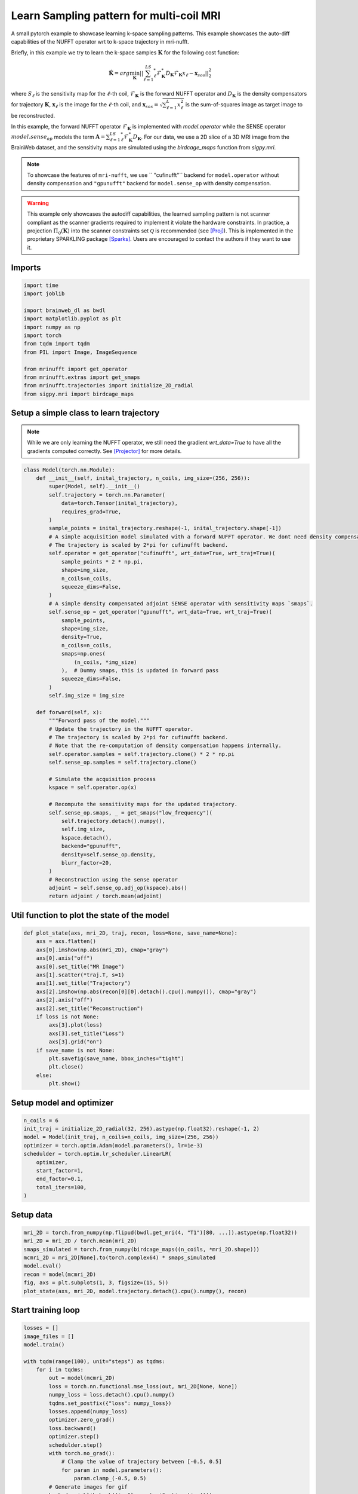 
.. DO NOT EDIT.
.. THIS FILE WAS AUTOMATICALLY GENERATED BY SPHINX-GALLERY.
.. TO MAKE CHANGES, EDIT THE SOURCE PYTHON FILE:
.. "generated/autoexamples/GPU/example_learn_samples_multicoil.py"
.. LINE NUMBERS ARE GIVEN BELOW.

.. only:: html

    .. note::
        :class: sphx-glr-download-link-note

        :ref:`Go to the end <sphx_glr_download_generated_autoexamples_GPU_example_learn_samples_multicoil.py>`
        to download the full example code. or to run this example in your browser via Binder

.. rst-class:: sphx-glr-example-title

.. _sphx_glr_generated_autoexamples_GPU_example_learn_samples_multicoil.py:


=========================================
Learn Sampling pattern for multi-coil MRI
=========================================

A small pytorch example to showcase learning k-space sampling patterns.
This example showcases the auto-diff capabilities of the NUFFT operator 
wrt to k-space trajectory in mri-nufft.

Briefly, in this example we try to learn the k-space samples :math:`\mathbf{K}` for the following cost function:

.. math::

    \mathbf{\hat{K}} =  arg \min_{\mathbf{K}} ||  \sum_{\ell=1}^LS_\ell^* \mathcal{F}_\mathbf{K}^* D_\mathbf{K} \mathcal{F}_\mathbf{K} x_\ell - \mathbf{x}_{sos} ||_2^2 
    
where :math:`S_\ell` is the sensitivity map for the :math:`\ell`-th coil, :math:`\mathcal{F}_\mathbf{K}` is the forward NUFFT operator and :math:`D_\mathbf{K}` is the density compensators for trajectory :math:`\mathbf{K}`,  :math:`\mathbf{x}_\ell` is the image for the :math:`\ell`-th coil, and :math:`\mathbf{x}_{sos} = \sqrt{\sum_{\ell=1}^L x_\ell^2}` is the sum-of-squares image as target image to be reconstructed.

In this example, the forward NUFFT operator :math:`\mathcal{F}_\mathbf{K}` is implemented with `model.operator` while the SENSE operator :math:`model.sense_op` models the term :math:`\mathbf{A} = \sum_{\ell=1}^LS_\ell^* \mathcal{F}_\mathbf{K}^* D_\mathbf{K}`.
For our data, we use a 2D slice of a 3D MRI image from the BrainWeb dataset, and the sensitivity maps are simulated using the `birdcage_maps` function from `sigpy.mri`.

.. note::
    To showcase the features of ``mri-nufft``, we use ``
    "cufinufft"`` backend for ``model.operator`` without density compensation and ``"gpunufft"`` backend for ``model.sense_op`` with density compensation. 
    
.. warning::
    This example only showcases the autodiff capabilities, the learned sampling pattern is not scanner compliant as the scanner gradients required to implement it violate the hardware constraints. In practice, a projection :math:`\Pi_\mathcal{Q}(\mathbf{K})` into the scanner constraints set :math:`\mathcal{Q}` is recommended (see [Proj]_). This is implemented in the proprietary SPARKLING package [Sparks]_. Users are encouraged to contact the authors if they want to use it.

.. GENERATED FROM PYTHON SOURCE LINES 30-34

.. colab-link::
   :needs_gpu: 1

   !pip install mri-nufft[gpunufft] cufinufft sigpy scikit-image

.. GENERATED FROM PYTHON SOURCE LINES 36-38

Imports
-------

.. GENERATED FROM PYTHON SOURCE LINES 38-53

.. code-block:: Python

    import time
    import joblib

    import brainweb_dl as bwdl
    import matplotlib.pyplot as plt
    import numpy as np
    import torch
    from tqdm import tqdm
    from PIL import Image, ImageSequence

    from mrinufft import get_operator
    from mrinufft.extras import get_smaps
    from mrinufft.trajectories import initialize_2D_radial
    from sigpy.mri import birdcage_maps








.. GENERATED FROM PYTHON SOURCE LINES 54-59

Setup a simple class to learn trajectory
----------------------------------------
.. note::
    While we are only learning the NUFFT operator, we still need the gradient `wrt_data=True` to have all the gradients computed correctly.
    See [Projector]_ for more details.

.. GENERATED FROM PYTHON SOURCE LINES 59-115

.. code-block:: Python



    class Model(torch.nn.Module):
        def __init__(self, inital_trajectory, n_coils, img_size=(256, 256)):
            super(Model, self).__init__()
            self.trajectory = torch.nn.Parameter(
                data=torch.Tensor(inital_trajectory),
                requires_grad=True,
            )
            sample_points = inital_trajectory.reshape(-1, inital_trajectory.shape[-1])
            # A simple acquisition model simulated with a forward NUFFT operator. We dont need density compensation here.
            # The trajectory is scaled by 2*pi for cufinufft backend.
            self.operator = get_operator("cufinufft", wrt_data=True, wrt_traj=True)(
                sample_points * 2 * np.pi,
                shape=img_size,
                n_coils=n_coils,
                squeeze_dims=False,
            )
            # A simple density compensated adjoint SENSE operator with sensitivity maps `smaps`.
            self.sense_op = get_operator("gpunufft", wrt_data=True, wrt_traj=True)(
                sample_points,
                shape=img_size,
                density=True,
                n_coils=n_coils,
                smaps=np.ones(
                    (n_coils, *img_size)
                ),  # Dummy smaps, this is updated in forward pass
                squeeze_dims=False,
            )
            self.img_size = img_size

        def forward(self, x):
            """Forward pass of the model."""
            # Update the trajectory in the NUFFT operator.
            # The trajectory is scaled by 2*pi for cufinufft backend.
            # Note that the re-computation of density compensation happens internally.
            self.operator.samples = self.trajectory.clone() * 2 * np.pi
            self.sense_op.samples = self.trajectory.clone()

            # Simulate the acquisition process
            kspace = self.operator.op(x)

            # Recompute the sensitivity maps for the updated trajectory.
            self.sense_op.smaps, _ = get_smaps("low_frequency")(
                self.trajectory.detach().numpy(),
                self.img_size,
                kspace.detach(),
                backend="gpunufft",
                density=self.sense_op.density,
                blurr_factor=20,
            )
            # Reconstruction using the sense operator
            adjoint = self.sense_op.adj_op(kspace).abs()
            return adjoint / torch.mean(adjoint)









.. GENERATED FROM PYTHON SOURCE LINES 116-118

Util function to plot the state of the model
--------------------------------------------

.. GENERATED FROM PYTHON SOURCE LINES 118-139

.. code-block:: Python

    def plot_state(axs, mri_2D, traj, recon, loss=None, save_name=None):
        axs = axs.flatten()
        axs[0].imshow(np.abs(mri_2D), cmap="gray")
        axs[0].axis("off")
        axs[0].set_title("MR Image")
        axs[1].scatter(*traj.T, s=1)
        axs[1].set_title("Trajectory")
        axs[2].imshow(np.abs(recon[0][0].detach().cpu().numpy()), cmap="gray")
        axs[2].axis("off")
        axs[2].set_title("Reconstruction")
        if loss is not None:
            axs[3].plot(loss)
            axs[3].set_title("Loss")
            axs[3].grid("on")
        if save_name is not None:
            plt.savefig(save_name, bbox_inches="tight")
            plt.close()
        else:
            plt.show()









.. GENERATED FROM PYTHON SOURCE LINES 140-142

Setup model and optimizer
-------------------------

.. GENERATED FROM PYTHON SOURCE LINES 142-152

.. code-block:: Python

    n_coils = 6
    init_traj = initialize_2D_radial(32, 256).astype(np.float32).reshape(-1, 2)
    model = Model(init_traj, n_coils=n_coils, img_size=(256, 256))
    optimizer = torch.optim.Adam(model.parameters(), lr=1e-3)
    schedulder = torch.optim.lr_scheduler.LinearLR(
        optimizer,
        start_factor=1,
        end_factor=0.1,
        total_iters=100,
    )




.. rst-class:: sphx-glr-script-out

 .. code-block:: none

    /volatile/github-ci-mind-inria/action-runner/_work/_tool/Python/3.10.14/x64/lib/python3.10/site-packages/mrinufft/operators/interfaces/gpunufft.py:146: UserWarning: no pinning provided, pinning existing smaps now.
      warnings.warn("no pinning provided, pinning existing smaps now.")




.. GENERATED FROM PYTHON SOURCE LINES 153-155

Setup data
----------

.. GENERATED FROM PYTHON SOURCE LINES 155-164

.. code-block:: Python

    mri_2D = torch.from_numpy(np.flipud(bwdl.get_mri(4, "T1")[80, ...]).astype(np.float32))
    mri_2D = mri_2D / torch.mean(mri_2D)
    smaps_simulated = torch.from_numpy(birdcage_maps((n_coils, *mri_2D.shape)))
    mcmri_2D = mri_2D[None].to(torch.complex64) * smaps_simulated
    model.eval()
    recon = model(mcmri_2D)
    fig, axs = plt.subplots(1, 3, figsize=(15, 5))
    plot_state(axs, mri_2D, model.trajectory.detach().cpu().numpy(), recon)




.. image-sg:: /generated/autoexamples/GPU/images/sphx_glr_example_learn_samples_multicoil_001.png
   :alt: MR Image, Trajectory, Reconstruction
   :srcset: /generated/autoexamples/GPU/images/sphx_glr_example_learn_samples_multicoil_001.png
   :class: sphx-glr-single-img





.. GENERATED FROM PYTHON SOURCE LINES 165-167

Start training loop
-------------------

.. GENERATED FROM PYTHON SOURCE LINES 167-215

.. code-block:: Python

    losses = []
    image_files = []
    model.train()

    with tqdm(range(100), unit="steps") as tqdms:
        for i in tqdms:
            out = model(mcmri_2D)
            loss = torch.nn.functional.mse_loss(out, mri_2D[None, None])
            numpy_loss = loss.detach().cpu().numpy()
            tqdms.set_postfix({"loss": numpy_loss})
            losses.append(numpy_loss)
            optimizer.zero_grad()
            loss.backward()
            optimizer.step()
            schedulder.step()
            with torch.no_grad():
                # Clamp the value of trajectory between [-0.5, 0.5]
                for param in model.parameters():
                    param.clamp_(-0.5, 0.5)
            # Generate images for gif
            hashed = joblib.hash((i, "learn_traj", time.time()))
            filename = "/tmp/" + f"{hashed}.png"
            plt.clf()
            fig, axs = plt.subplots(2, 2, figsize=(10, 10))
            plot_state(
                axs,
                mri_2D,
                model.trajectory.detach().cpu().numpy(),
                out,
                losses,
                save_name=filename,
            )
            image_files.append(filename)


    # Make a GIF of all images.
    imgs = [Image.open(img) for img in image_files]
    imgs[0].save(
        "mrinufft_learn_traj_mc.gif",
        save_all=True,
        append_images=imgs[1:],
        optimize=False,
        duration=2,
        loop=0,
    )

    # sphinx_gallery_thumbnail_path = 'generated/autoexamples/GPU/images/mrinufft_learn_traj_mc.gif'




.. image-sg:: /generated/autoexamples/GPU/images/sphx_glr_example_learn_samples_multicoil_002.png
   :alt: example learn samples multicoil
   :srcset: /generated/autoexamples/GPU/images/sphx_glr_example_learn_samples_multicoil_002.png
   :class: sphx-glr-single-img


.. rst-class:: sphx-glr-script-out

 .. code-block:: none

      0%|          | 0/100 [00:00<?, ?steps/s]      0%|          | 0/100 [00:00<?, ?steps/s, loss=0.15470889]/volatile/github-ci-mind-inria/action-runner/_work/_tool/Python/3.10.14/x64/lib/python3.10/site-packages/mrinufft/operators/autodiff.py:98: UserWarning: Casting complex values to real discards the imaginary part (Triggered internally at ../aten/src/ATen/native/Copy.cpp:305.)
      grad_traj = torch.transpose(torch.sum(grad_traj, dim=1), 0, 1).to(
      1%|          | 1/100 [00:00<01:11,  1.39steps/s, loss=0.15470889]      1%|          | 1/100 [00:00<01:11,  1.39steps/s, loss=0.26736975]      2%|▏         | 2/100 [00:01<01:12,  1.36steps/s, loss=0.26736975]      2%|▏         | 2/100 [00:01<01:12,  1.36steps/s, loss=0.2216852]       3%|▎         | 3/100 [00:02<01:09,  1.40steps/s, loss=0.2216852]      3%|▎         | 3/100 [00:02<01:09,  1.40steps/s, loss=0.12690519]      4%|▍         | 4/100 [00:02<01:08,  1.41steps/s, loss=0.12690519]      4%|▍         | 4/100 [00:03<01:08,  1.41steps/s, loss=0.11232075]      5%|▌         | 5/100 [00:03<01:06,  1.43steps/s, loss=0.11232075]      5%|▌         | 5/100 [00:03<01:06,  1.43steps/s, loss=0.10617849]      6%|▌         | 6/100 [00:04<01:11,  1.32steps/s, loss=0.10617849]      6%|▌         | 6/100 [00:04<01:11,  1.32steps/s, loss=0.08433461]      7%|▋         | 7/100 [00:05<01:08,  1.35steps/s, loss=0.08433461]      7%|▋         | 7/100 [00:05<01:08,  1.35steps/s, loss=0.08165294]      8%|▊         | 8/100 [00:05<01:07,  1.36steps/s, loss=0.08165294]      8%|▊         | 8/100 [00:05<01:07,  1.36steps/s, loss=0.078775]        9%|▉         | 9/100 [00:06<01:05,  1.38steps/s, loss=0.078775]      9%|▉         | 9/100 [00:06<01:05,  1.38steps/s, loss=0.073661685]     10%|█         | 10/100 [00:07<01:04,  1.39steps/s, loss=0.073661685]     10%|█         | 10/100 [00:07<01:04,  1.39steps/s, loss=0.063278764]     11%|█         | 11/100 [00:07<01:03,  1.40steps/s, loss=0.063278764]     11%|█         | 11/100 [00:08<01:03,  1.40steps/s, loss=0.06395286]      12%|█▏        | 12/100 [00:08<01:02,  1.40steps/s, loss=0.06395286]     12%|█▏        | 12/100 [00:08<01:02,  1.40steps/s, loss=0.06392047]     13%|█▎        | 13/100 [00:09<01:02,  1.40steps/s, loss=0.06392047]     13%|█▎        | 13/100 [00:09<01:02,  1.40steps/s, loss=0.061274137]     14%|█▍        | 14/100 [00:10<01:00,  1.42steps/s, loss=0.061274137]     14%|█▍        | 14/100 [00:10<01:00,  1.42steps/s, loss=0.05598986]      15%|█▌        | 15/100 [00:10<01:05,  1.30steps/s, loss=0.05598986]     15%|█▌        | 15/100 [00:11<01:05,  1.30steps/s, loss=0.052157678]     16%|█▌        | 16/100 [00:11<01:02,  1.34steps/s, loss=0.052157678]     16%|█▌        | 16/100 [00:11<01:02,  1.34steps/s, loss=0.04852382]      17%|█▋        | 17/100 [00:12<01:00,  1.37steps/s, loss=0.04852382]     17%|█▋        | 17/100 [00:12<01:00,  1.37steps/s, loss=0.049647257]     18%|█▊        | 18/100 [00:13<00:58,  1.40steps/s, loss=0.049647257]     18%|█▊        | 18/100 [00:13<00:58,  1.40steps/s, loss=0.04742019]      19%|█▉        | 19/100 [00:13<00:57,  1.40steps/s, loss=0.04742019]     19%|█▉        | 19/100 [00:13<00:57,  1.40steps/s, loss=0.044334486]     20%|██        | 20/100 [00:14<00:56,  1.42steps/s, loss=0.044334486]     20%|██        | 20/100 [00:14<00:56,  1.42steps/s, loss=0.04524982]      21%|██        | 21/100 [00:15<00:55,  1.44steps/s, loss=0.04524982]     21%|██        | 21/100 [00:15<00:55,  1.44steps/s, loss=0.044542678]     22%|██▏       | 22/100 [00:15<00:54,  1.44steps/s, loss=0.044542678]     22%|██▏       | 22/100 [00:15<00:54,  1.44steps/s, loss=0.042241484]     23%|██▎       | 23/100 [00:16<00:53,  1.45steps/s, loss=0.042241484]     23%|██▎       | 23/100 [00:16<00:53,  1.45steps/s, loss=0.04312812]      24%|██▍       | 24/100 [00:17<00:57,  1.32steps/s, loss=0.04312812]     24%|██▍       | 24/100 [00:17<00:57,  1.32steps/s, loss=0.045049787]     25%|██▌       | 25/100 [00:18<00:55,  1.35steps/s, loss=0.045049787]     25%|██▌       | 25/100 [00:18<00:55,  1.35steps/s, loss=0.040534835]     26%|██▌       | 26/100 [00:18<00:53,  1.37steps/s, loss=0.040534835]     26%|██▌       | 26/100 [00:18<00:53,  1.37steps/s, loss=0.039070092]     27%|██▋       | 27/100 [00:19<00:52,  1.39steps/s, loss=0.039070092]     27%|██▋       | 27/100 [00:19<00:52,  1.39steps/s, loss=0.04266502]      28%|██▊       | 28/100 [00:20<00:51,  1.40steps/s, loss=0.04266502]     28%|██▊       | 28/100 [00:20<00:51,  1.40steps/s, loss=0.03792802]     29%|██▉       | 29/100 [00:20<00:50,  1.41steps/s, loss=0.03792802]     29%|██▉       | 29/100 [00:21<00:50,  1.41steps/s, loss=0.036714494]     30%|███       | 30/100 [00:21<00:49,  1.40steps/s, loss=0.036714494]     30%|███       | 30/100 [00:21<00:49,  1.40steps/s, loss=0.038480364]     31%|███       | 31/100 [00:22<00:49,  1.40steps/s, loss=0.038480364]     31%|███       | 31/100 [00:22<00:49,  1.40steps/s, loss=0.03621065]      32%|███▏      | 32/100 [00:23<00:48,  1.40steps/s, loss=0.03621065]     32%|███▏      | 32/100 [00:23<00:48,  1.40steps/s, loss=0.035626695]     33%|███▎      | 33/100 [00:23<00:52,  1.28steps/s, loss=0.035626695]     33%|███▎      | 33/100 [00:24<00:52,  1.28steps/s, loss=0.038729906]     34%|███▍      | 34/100 [00:24<00:50,  1.31steps/s, loss=0.038729906]     34%|███▍      | 34/100 [00:24<00:50,  1.31steps/s, loss=0.036003616]     35%|███▌      | 35/100 [00:25<00:48,  1.33steps/s, loss=0.036003616]     35%|███▌      | 35/100 [00:25<00:48,  1.33steps/s, loss=0.034570836]     36%|███▌      | 36/100 [00:26<00:47,  1.34steps/s, loss=0.034570836]     36%|███▌      | 36/100 [00:26<00:47,  1.34steps/s, loss=0.03323003]      37%|███▋      | 37/100 [00:26<00:46,  1.35steps/s, loss=0.03323003]     37%|███▋      | 37/100 [00:27<00:46,  1.35steps/s, loss=0.03214879]     38%|███▊      | 38/100 [00:27<00:44,  1.38steps/s, loss=0.03214879]     38%|███▊      | 38/100 [00:27<00:44,  1.38steps/s, loss=0.031972844]     39%|███▉      | 39/100 [00:28<00:43,  1.40steps/s, loss=0.031972844]     39%|███▉      | 39/100 [00:28<00:43,  1.40steps/s, loss=0.03242822]      40%|████      | 40/100 [00:28<00:42,  1.40steps/s, loss=0.03242822]     40%|████      | 40/100 [00:29<00:42,  1.40steps/s, loss=0.032172754]     41%|████      | 41/100 [00:29<00:42,  1.40steps/s, loss=0.032172754]     41%|████      | 41/100 [00:29<00:42,  1.40steps/s, loss=0.031269535]     42%|████▏     | 42/100 [00:30<00:45,  1.28steps/s, loss=0.031269535]     42%|████▏     | 42/100 [00:30<00:45,  1.28steps/s, loss=0.030698646]     43%|████▎     | 43/100 [00:31<00:43,  1.31steps/s, loss=0.030698646]     43%|████▎     | 43/100 [00:31<00:43,  1.31steps/s, loss=0.030034168]     44%|████▍     | 44/100 [00:32<00:42,  1.32steps/s, loss=0.030034168]     44%|████▍     | 44/100 [00:32<00:42,  1.32steps/s, loss=0.02961744]      45%|████▌     | 45/100 [00:32<00:40,  1.35steps/s, loss=0.02961744]     45%|████▌     | 45/100 [00:32<00:40,  1.35steps/s, loss=0.029615536]     46%|████▌     | 46/100 [00:33<00:39,  1.36steps/s, loss=0.029615536]     46%|████▌     | 46/100 [00:33<00:39,  1.36steps/s, loss=0.029564433]     47%|████▋     | 47/100 [00:34<00:38,  1.36steps/s, loss=0.029564433]     47%|████▋     | 47/100 [00:34<00:38,  1.36steps/s, loss=0.029128294]     48%|████▊     | 48/100 [00:34<00:38,  1.36steps/s, loss=0.029128294]     48%|████▊     | 48/100 [00:35<00:38,  1.36steps/s, loss=0.028558746]     49%|████▉     | 49/100 [00:35<00:37,  1.37steps/s, loss=0.028558746]     49%|████▉     | 49/100 [00:35<00:37,  1.37steps/s, loss=0.028439868]     50%|█████     | 50/100 [00:36<00:36,  1.36steps/s, loss=0.028439868]     50%|█████     | 50/100 [00:36<00:36,  1.36steps/s, loss=0.028133005]     51%|█████     | 51/100 [00:37<00:39,  1.24steps/s, loss=0.028133005]     51%|█████     | 51/100 [00:37<00:39,  1.24steps/s, loss=0.02808008]      52%|█████▏    | 52/100 [00:38<00:38,  1.26steps/s, loss=0.02808008]     52%|█████▏    | 52/100 [00:38<00:38,  1.26steps/s, loss=0.02840598]     53%|█████▎    | 53/100 [00:38<00:36,  1.28steps/s, loss=0.02840598]     53%|█████▎    | 53/100 [00:39<00:36,  1.28steps/s, loss=0.027653353]     54%|█████▍    | 54/100 [00:39<00:35,  1.29steps/s, loss=0.027653353]     54%|█████▍    | 54/100 [00:39<00:35,  1.29steps/s, loss=0.027597222]     55%|█████▌    | 55/100 [00:40<00:34,  1.29steps/s, loss=0.027597222]     55%|█████▌    | 55/100 [00:40<00:34,  1.29steps/s, loss=0.027558662]     56%|█████▌    | 56/100 [00:41<00:34,  1.29steps/s, loss=0.027558662]     56%|█████▌    | 56/100 [00:41<00:34,  1.29steps/s, loss=0.027050873]     57%|█████▋    | 57/100 [00:42<00:33,  1.29steps/s, loss=0.027050873]     57%|█████▋    | 57/100 [00:42<00:33,  1.29steps/s, loss=0.026656624]     58%|█████▊    | 58/100 [00:42<00:32,  1.29steps/s, loss=0.026656624]     58%|█████▊    | 58/100 [00:43<00:32,  1.29steps/s, loss=0.026748916]     59%|█████▉    | 59/100 [00:43<00:31,  1.29steps/s, loss=0.026748916]     59%|█████▉    | 59/100 [00:43<00:31,  1.29steps/s, loss=0.02672944]      60%|██████    | 60/100 [00:44<00:33,  1.18steps/s, loss=0.02672944]     60%|██████    | 60/100 [00:44<00:33,  1.18steps/s, loss=0.026710983]     61%|██████    | 61/100 [00:45<00:32,  1.21steps/s, loss=0.026710983]     61%|██████    | 61/100 [00:45<00:32,  1.21steps/s, loss=0.026516821]     62%|██████▏   | 62/100 [00:46<00:30,  1.23steps/s, loss=0.026516821]     62%|██████▏   | 62/100 [00:46<00:30,  1.23steps/s, loss=0.026109956]     63%|██████▎   | 63/100 [00:46<00:29,  1.24steps/s, loss=0.026109956]     63%|██████▎   | 63/100 [00:47<00:29,  1.24steps/s, loss=0.025900658]     64%|██████▍   | 64/100 [00:47<00:29,  1.23steps/s, loss=0.025900658]     64%|██████▍   | 64/100 [00:48<00:29,  1.23steps/s, loss=0.025795948]     65%|██████▌   | 65/100 [00:48<00:28,  1.24steps/s, loss=0.025795948]     65%|██████▌   | 65/100 [00:48<00:28,  1.24steps/s, loss=0.025657818]     66%|██████▌   | 66/100 [00:49<00:27,  1.25steps/s, loss=0.025657818]     66%|██████▌   | 66/100 [00:49<00:27,  1.25steps/s, loss=0.025683882]     67%|██████▋   | 67/100 [00:50<00:26,  1.25steps/s, loss=0.025683882]     67%|██████▋   | 67/100 [00:50<00:26,  1.25steps/s, loss=0.025462825]     68%|██████▊   | 68/100 [00:50<00:25,  1.25steps/s, loss=0.025462825]     68%|██████▊   | 68/100 [00:51<00:25,  1.25steps/s, loss=0.025305763]     69%|██████▉   | 69/100 [00:51<00:26,  1.16steps/s, loss=0.025305763]     69%|██████▉   | 69/100 [00:52<00:26,  1.16steps/s, loss=0.025375165]     70%|███████   | 70/100 [00:52<00:25,  1.18steps/s, loss=0.025375165]     70%|███████   | 70/100 [00:52<00:25,  1.18steps/s, loss=0.025356937]     71%|███████   | 71/100 [00:53<00:24,  1.20steps/s, loss=0.025356937]     71%|███████   | 71/100 [00:53<00:24,  1.20steps/s, loss=0.025284987]     72%|███████▏  | 72/100 [00:54<00:23,  1.21steps/s, loss=0.025284987]     72%|███████▏  | 72/100 [00:54<00:23,  1.21steps/s, loss=0.025386838]     73%|███████▎  | 73/100 [00:55<00:22,  1.23steps/s, loss=0.025386838]     73%|███████▎  | 73/100 [00:55<00:22,  1.23steps/s, loss=0.025964387]     74%|███████▍  | 74/100 [00:55<00:20,  1.24steps/s, loss=0.025964387]     74%|███████▍  | 74/100 [00:56<00:20,  1.24steps/s, loss=0.025475308]     75%|███████▌  | 75/100 [00:56<00:20,  1.25steps/s, loss=0.025475308]     75%|███████▌  | 75/100 [00:56<00:20,  1.25steps/s, loss=0.02555183]      76%|███████▌  | 76/100 [00:57<00:19,  1.25steps/s, loss=0.02555183]     76%|███████▌  | 76/100 [00:57<00:19,  1.25steps/s, loss=0.025568768]     77%|███████▋  | 77/100 [00:58<00:18,  1.26steps/s, loss=0.025568768]     77%|███████▋  | 77/100 [00:58<00:18,  1.26steps/s, loss=0.02543061]      78%|███████▊  | 78/100 [00:59<00:18,  1.16steps/s, loss=0.02543061]     78%|███████▊  | 78/100 [00:59<00:18,  1.16steps/s, loss=0.025574166]     79%|███████▉  | 79/100 [01:00<00:17,  1.18steps/s, loss=0.025574166]     79%|███████▉  | 79/100 [01:00<00:17,  1.18steps/s, loss=0.025451373]     80%|████████  | 80/100 [01:00<00:16,  1.21steps/s, loss=0.025451373]     80%|████████  | 80/100 [01:01<00:16,  1.21steps/s, loss=0.024972146]     81%|████████  | 81/100 [01:01<00:15,  1.22steps/s, loss=0.024972146]     81%|████████  | 81/100 [01:01<00:15,  1.22steps/s, loss=0.02480068]      82%|████████▏ | 82/100 [01:02<00:14,  1.23steps/s, loss=0.02480068]     82%|████████▏ | 82/100 [01:02<00:14,  1.23steps/s, loss=0.024839137]     83%|████████▎ | 83/100 [01:03<00:13,  1.23steps/s, loss=0.024839137]     83%|████████▎ | 83/100 [01:03<00:13,  1.23steps/s, loss=0.024860699]     84%|████████▍ | 84/100 [01:04<00:12,  1.24steps/s, loss=0.024860699]     84%|████████▍ | 84/100 [01:04<00:12,  1.24steps/s, loss=0.024996057]     85%|████████▌ | 85/100 [01:04<00:12,  1.24steps/s, loss=0.024996057]     85%|████████▌ | 85/100 [01:05<00:12,  1.24steps/s, loss=0.025017813]     86%|████████▌ | 86/100 [01:05<00:11,  1.24steps/s, loss=0.025017813]     86%|████████▌ | 86/100 [01:06<00:11,  1.24steps/s, loss=0.0251979]       87%|████████▋ | 87/100 [01:06<00:11,  1.15steps/s, loss=0.0251979]     87%|████████▋ | 87/100 [01:07<00:11,  1.15steps/s, loss=0.025415916]     88%|████████▊ | 88/100 [01:07<00:10,  1.17steps/s, loss=0.025415916]     88%|████████▊ | 88/100 [01:07<00:10,  1.17steps/s, loss=0.025102518]     89%|████████▉ | 89/100 [01:08<00:09,  1.19steps/s, loss=0.025102518]     89%|████████▉ | 89/100 [01:08<00:09,  1.19steps/s, loss=0.024896462]     90%|█████████ | 90/100 [01:09<00:08,  1.19steps/s, loss=0.024896462]     90%|█████████ | 90/100 [01:09<00:08,  1.19steps/s, loss=0.02564398]      91%|█████████ | 91/100 [01:10<00:07,  1.21steps/s, loss=0.02564398]     91%|█████████ | 91/100 [01:10<00:07,  1.21steps/s, loss=0.025110137]     92%|█████████▏| 92/100 [01:10<00:06,  1.21steps/s, loss=0.025110137]     92%|█████████▏| 92/100 [01:11<00:06,  1.21steps/s, loss=0.024902826]     93%|█████████▎| 93/100 [01:11<00:05,  1.22steps/s, loss=0.024902826]     93%|█████████▎| 93/100 [01:11<00:05,  1.22steps/s, loss=0.02487701]      94%|█████████▍| 94/100 [01:12<00:04,  1.22steps/s, loss=0.02487701]     94%|█████████▍| 94/100 [01:12<00:04,  1.22steps/s, loss=0.024766834]     95%|█████████▌| 95/100 [01:13<00:04,  1.22steps/s, loss=0.024766834]     95%|█████████▌| 95/100 [01:13<00:04,  1.22steps/s, loss=0.024718065]     96%|█████████▌| 96/100 [01:14<00:03,  1.13steps/s, loss=0.024718065]     96%|█████████▌| 96/100 [01:14<00:03,  1.13steps/s, loss=0.024785515]     97%|█████████▋| 97/100 [01:15<00:02,  1.16steps/s, loss=0.024785515]     97%|█████████▋| 97/100 [01:15<00:02,  1.16steps/s, loss=0.025056466]     98%|█████████▊| 98/100 [01:15<00:01,  1.17steps/s, loss=0.025056466]     98%|█████████▊| 98/100 [01:16<00:01,  1.17steps/s, loss=0.02493305]      99%|█████████▉| 99/100 [01:16<00:00,  1.18steps/s, loss=0.02493305]     99%|█████████▉| 99/100 [01:17<00:00,  1.18steps/s, loss=0.025212727]    100%|██████████| 100/100 [01:17<00:00,  1.19steps/s, loss=0.025212727]    100%|██████████| 100/100 [01:17<00:00,  1.29steps/s, loss=0.025212727]




.. GENERATED FROM PYTHON SOURCE LINES 244-248

.. image-sg:: /generated/autoexamples/GPU/images/mrinufft_learn_traj_mc.gif
   :alt: example learn_samples
   :srcset: /generated/autoexamples/GPU/images/mrinufft_learn_traj_mc.gif
   :class: sphx-glr-single-img

.. GENERATED FROM PYTHON SOURCE LINES 250-252

Trained trajectory
------------------

.. GENERATED FROM PYTHON SOURCE LINES 252-259

.. code-block:: Python

    model.eval()
    recon = model(mcmri_2D)
    fig, axs = plt.subplots(2, 2, figsize=(10, 10))
    plot_state(axs, mri_2D, model.trajectory.detach().cpu().numpy(), recon, losses)
    plt.show()





.. image-sg:: /generated/autoexamples/GPU/images/sphx_glr_example_learn_samples_multicoil_003.png
   :alt: MR Image, Trajectory, Reconstruction, Loss
   :srcset: /generated/autoexamples/GPU/images/sphx_glr_example_learn_samples_multicoil_003.png
   :class: sphx-glr-single-img





.. GENERATED FROM PYTHON SOURCE LINES 260-275

References
==========

.. [Proj] N. Chauffert, P. Weiss, J. Kahn and P. Ciuciu, "A Projection Algorithm for
          Gradient Waveforms Design in Magnetic Resonance Imaging," in
          IEEE Transactions on Medical Imaging, vol. 35, no. 9, pp. 2026-2039, Sept. 2016,
          doi: 10.1109/TMI.2016.2544251.
.. [Sparks] G. R. Chaithya, P. Weiss, G. Daval-Frérot, A. Massire, A. Vignaud and P. Ciuciu,
          "Optimizing Full 3D SPARKLING Trajectories for High-Resolution Magnetic
          Resonance Imaging," in IEEE Transactions on Medical Imaging, vol. 41, no. 8,
          pp. 2105-2117, Aug. 2022, doi: 10.1109/TMI.2022.3157269.
.. [Projector] Chaithya GR, and Philippe Ciuciu. 2023. "Jointly Learning Non-Cartesian
          k-Space Trajectories and Reconstruction Networks for 2D and 3D MR Imaging
          through Projection" Bioengineering 10, no. 2: 158.
          https://doi.org/10.3390/bioengineering10020158


.. rst-class:: sphx-glr-timing

   **Total running time of the script:** (1 minutes 24.487 seconds)


.. _sphx_glr_download_generated_autoexamples_GPU_example_learn_samples_multicoil.py:

.. only:: html

  .. container:: sphx-glr-footer sphx-glr-footer-example

    .. container:: binder-badge

      .. image:: images/binder_badge_logo.svg
        :target: https://mybinder.org/v2/gh/mind-inria/mri-nufft/gh-pages?urlpath=lab/tree/examples/generated/autoexamples/GPU/example_learn_samples_multicoil.ipynb
        :alt: Launch binder
        :width: 150 px

    .. container:: sphx-glr-download sphx-glr-download-jupyter

      :download:`Download Jupyter notebook: example_learn_samples_multicoil.ipynb <example_learn_samples_multicoil.ipynb>`

    .. container:: sphx-glr-download sphx-glr-download-python

      :download:`Download Python source code: example_learn_samples_multicoil.py <example_learn_samples_multicoil.py>`

    .. container:: sphx-glr-download sphx-glr-download-zip

      :download:`Download zipped: example_learn_samples_multicoil.zip <example_learn_samples_multicoil.zip>`


.. only:: html

 .. rst-class:: sphx-glr-signature

    `Gallery generated by Sphinx-Gallery <https://sphinx-gallery.github.io>`_
